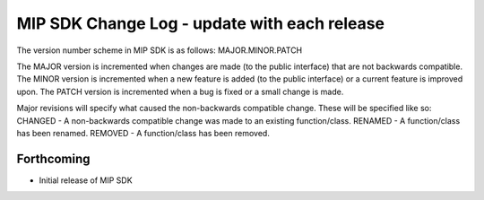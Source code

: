^^^^^^^^^^^^^^^^^^^^^^^^^^^^^^^^^^^^^^^^^^^^^^^^^^^^^^^^^^^^^^^^^^^^^^^^^^^^^^^^^^^^^^^^^^^^^^^^^^^^^^
MIP SDK Change Log - update with each release
^^^^^^^^^^^^^^^^^^^^^^^^^^^^^^^^^^^^^^^^^^^^^^^^^^^^^^^^^^^^^^^^^^^^^^^^^^^^^^^^^^^^^^^^^^^^^^^^^^^^^^

The version number scheme in MIP SDK is as follows:
MAJOR.MINOR.PATCH

The MAJOR version is incremented when changes are made (to the public interface) that are not backwards compatible.
The MINOR version is incremented when a new feature is added (to the public interface) or a current feature is improved upon.
The PATCH version is incremented when a bug is fixed or a small change is made.

Major revisions will specify what caused the non-backwards compatible change. These will be specified like so:
CHANGED - A non-backwards compatible change was made to an existing function/class.
RENAMED - A function/class has been renamed.
REMOVED - A function/class has been removed.

Forthcoming
------------------
* Initial release of MIP SDK
